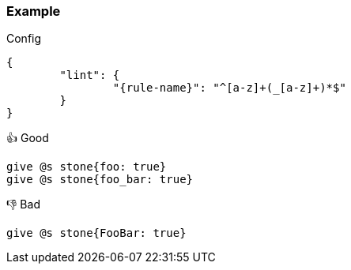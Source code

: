 === Example

.Config
[source,json,subs="attributes+"]
----
{
	"lint": {
		"{rule-name}": "^[a-z]+(_[a-z]+)*$"
	}
}
----

.👍 Good
[source,mcfunction]
----
give @s stone{foo: true}
give @s stone{foo_bar: true}
----

.👎 Bad
[source,mcfunction]
----
give @s stone{FooBar: true}
----

